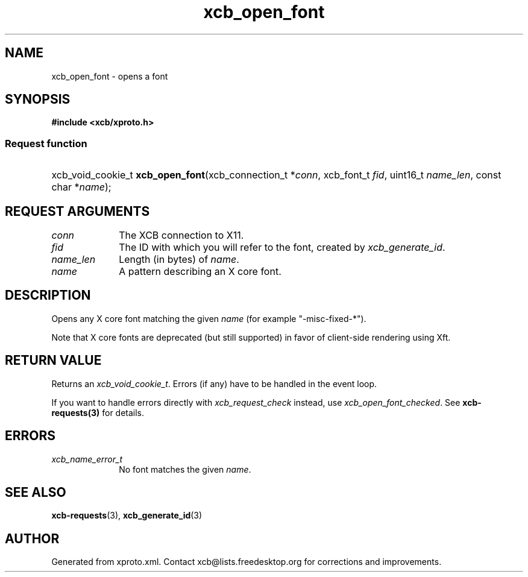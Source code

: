 .TH xcb_open_font 3  "libxcb 1.16.1" "X Version 11" "XCB Requests"
.ad l
.SH NAME
xcb_open_font \- opens a font
.SH SYNOPSIS
.hy 0
.B #include <xcb/xproto.h>
.SS Request function
.HP
xcb_void_cookie_t \fBxcb_open_font\fP(xcb_connection_t\ *\fIconn\fP, xcb_font_t\ \fIfid\fP, uint16_t\ \fIname_len\fP, const char\ *\fIname\fP);
.br
.hy 1
.SH REQUEST ARGUMENTS
.IP \fIconn\fP 1i
The XCB connection to X11.
.IP \fIfid\fP 1i
The ID with which you will refer to the font, created by \fIxcb_generate_id\fP.
.IP \fIname_len\fP 1i
Length (in bytes) of \fIname\fP.
.IP \fIname\fP 1i
A pattern describing an X core font.
.SH DESCRIPTION
Opens any X core font matching the given \fIname\fP (for example "-misc-fixed-*").

Note that X core fonts are deprecated (but still supported) in favor of
client-side rendering using Xft.
.SH RETURN VALUE
Returns an \fIxcb_void_cookie_t\fP. Errors (if any) have to be handled in the event loop.

If you want to handle errors directly with \fIxcb_request_check\fP instead, use \fIxcb_open_font_checked\fP. See \fBxcb-requests(3)\fP for details.
.SH ERRORS
.IP \fIxcb_name_error_t\fP 1i
No font matches the given \fIname\fP.
.SH SEE ALSO
.BR xcb-requests (3),
.BR xcb_generate_id (3)
.SH AUTHOR
Generated from xproto.xml. Contact xcb@lists.freedesktop.org for corrections and improvements.
